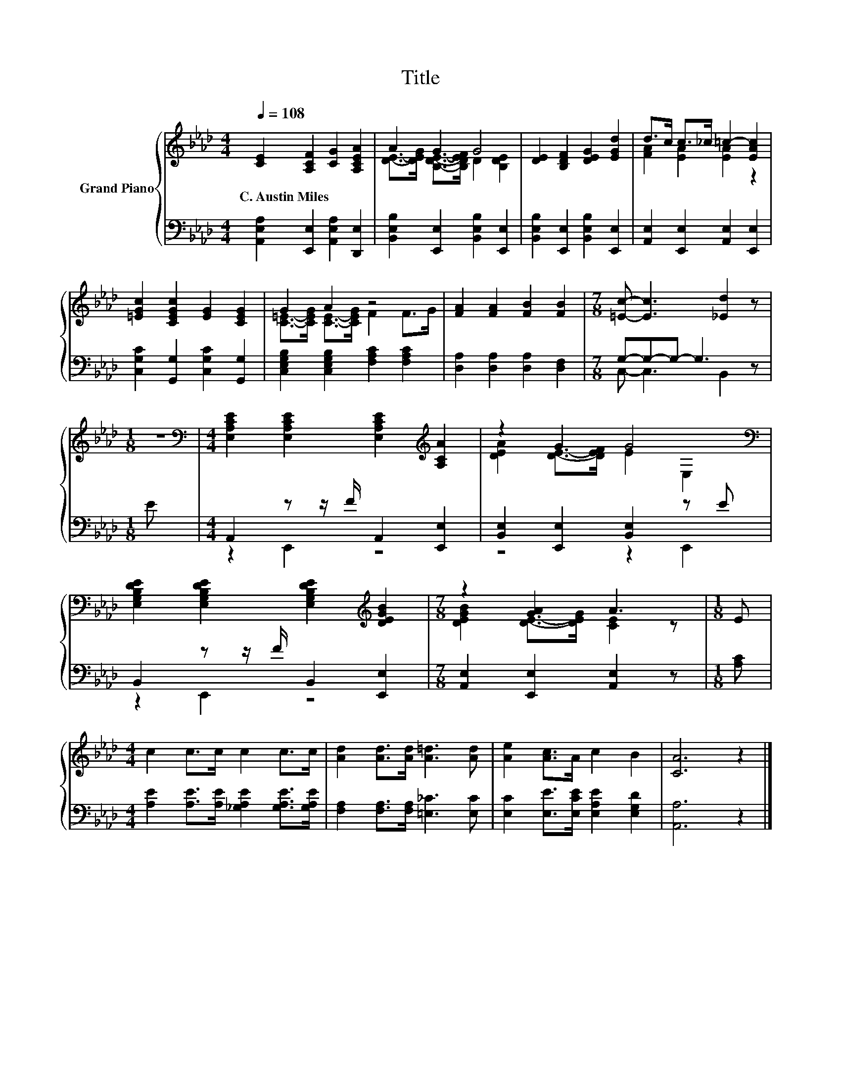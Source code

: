 X:1
T:Title
%%score { ( 1 3 ) | ( 2 4 ) }
L:1/8
Q:1/4=108
M:4/4
K:Ab
V:1 treble nm="Grand Piano"
V:3 treble 
V:2 bass 
V:4 bass 
V:1
 [CE]2 [A,CF]2 [CG]2 [A,CEA]2 | A2 G2 G4 | [DE]2 [B,DF]2 [DEG]2 [EGd]2 | d>c c>_c =c2- [EAc]2 | %4
w: C.~Austin~Miles * * *||||
 [=EGc]2 [CEGc]2 [EG]2 [CEG]2 | G2 A2 z4 | [FA]2 [FA]2 [FB]2 [FB]2 |[M:7/8] [=Ec]- [Ec]3 [_Ed]2 z | %8
w: ||||
[M:1/8] z |[M:4/4][K:bass] [E,A,CE]2 [E,A,CE]2 [E,A,CE]2[K:treble] [A,CA]2 | z2 G2 G4[K:bass] | %11
w: |||
 [E,G,B,DE]2 [E,G,B,DE]2 [E,G,B,DE]2[K:treble] [DEGB]2 |[M:7/8] z2 [GA]2 A3 |[M:1/8] E | %14
w: |||
[M:4/4] c2 c>c c2 c>c | [Ad]2 [Ad]>[Ad] [A=d]3 [Ad] | [Ae]2 [Ac]>A c2 B2 | [CA]6 z2 |] %18
w: ||||
V:2
 [A,,E,A,]2 [E,,E,]2 [A,,E,A,]2 [D,,E,]2 | [B,,E,B,]2 [E,,E,]2 [B,,E,B,]2 [E,,E,]2 | %2
 [B,,E,B,]2 [E,,E,]2 [B,,E,B,]2 [E,,E,]2 | [A,,E,]2 [E,,E,]2 [A,,E,]2 [E,,E,]2 | %4
 [C,G,C]2 [G,,G,]2 [C,G,C]2 [G,,G,]2 | [C,E,G,B,]2 [C,E,G,B,]2 [F,A,C]2 [F,A,C]2 | %6
 [D,A,]2 [D,A,]2 [D,A,]2 [D,F,]2 |[M:7/8] G,-G,-G,- G,3 z |[M:1/8] E | %9
[M:4/4] A,,2 z z/ F/ A,,2 [E,,E,]2 | [B,,E,]2 [E,,E,]2 [B,,E,]2 z E | B,,2 z z/ F/ B,,2 [E,,E,]2 | %12
[M:7/8] [A,,E,]2 [E,,E,]2 [A,,E,]2 z |[M:1/8] [A,C] | %14
[M:4/4] [A,E]2 [A,E]>[A,E] [_G,A,E]2 [G,A,E]>[G,A,E] | [F,A,]2 [F,A,]>[F,A,] [=E,_C]3 [E,C] | %16
 [E,C]2 [E,E]>[E,CE] [E,A,E]2 [E,G,D]2 | [A,,A,]6 z2 |] %18
V:3
 x8 | [DE]->[DEG] [B,DE]->[B,DEF] D2 [B,DE]2 | x8 | [FA]2 [EA]2 [EA]2 z2 | x8 | %5
 [C=E]->[CEG] [CE]->[CEG] F2 F>G | x8 |[M:7/8] x7 |[M:1/8] x |[M:4/4][K:bass] x6[K:treble] x2 | %10
 [DEA]2 [DE]->[DEF] E2[K:bass] E,2 | x6[K:treble] x2 |[M:7/8] [DEGB]2 [DE]->[DEG] [CE]2 z | %13
[M:1/8] x |[M:4/4] x8 | x8 | x8 | x8 |] %18
V:4
 x8 | x8 | x8 | x8 | x8 | x8 | x8 |[M:7/8] C,- C,3 B,,2 z |[M:1/8] x |[M:4/4] z2 E,,2 z4 | %10
 z4 z2 E,,2 | z2 E,,2 z4 |[M:7/8] x7 |[M:1/8] x |[M:4/4] x8 | x8 | x8 | x8 |] %18

